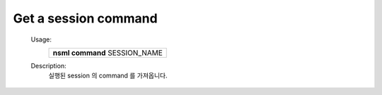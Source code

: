 
.. _nsml command:

Get a session command
---------------------

    Usage:
        +---------------------------------+
        | **nsml command** SESSION_NAME   |
        +---------------------------------+

    Description:
        실행된 session 의 command 를 가져옵니다.
